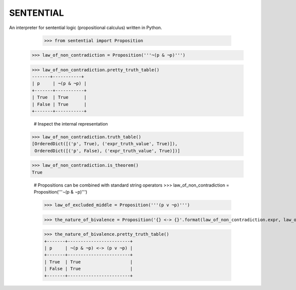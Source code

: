 SENTENTIAL
==========

.. image:: https://travis-ci.org/joedougherty/sentential.svg?branch=master
    :target: https://travis-ci.org/joedougherty/sentential

An interpreter for sentential logic (propositional calculus) written in Python.

	>>> from sentential import Proposition

    >>> law_of_non_contradiction = Proposition('''¬(p & ¬p)''')

    >>> law_of_non_contradiction.pretty_truth_table()
    -------+-----------+
    | p     | ¬(p & ¬p) |
    +-------+-----------+
    | True  | True      |
    | False | True      |
    +-------+-----------+

	# Inspect the internal representation
    >>> law_of_non_contradiction.truth_table()
    [OrderedDict([('p', True), ('expr_truth_value', True)]),
     OrderedDict([('p', False), ('expr_truth_value', True)])]

    >>> law_of_non_contradiction.is_theorem()
    True

	# Propositions can be combined with standard string operators
	>>> law_of_non_contradiction = Proposition('''¬(p & ¬p)''')

	>>> law_of_excluded_middle = Proposition('''(p v ¬p)''')

	>>> the_nature_of_bivalence = Proposition('{} <-> {}'.format(law_of_non_contradiction.expr, law_of_excluded_middle.expr))

	>>> the_nature_of_bivalence.pretty_truth_table()
	+-------+------------------------+
	| p     | ¬(p & ¬p) <-> (p v ¬p) |
	+-------+------------------------+
	| True  | True                   |
	| False | True                   |
	+-------+------------------------+

